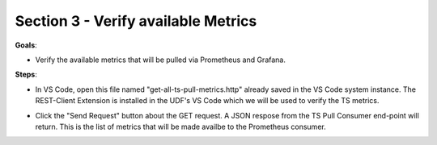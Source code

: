 Section 3 - Verify available Metrics 
====================================

**Goals**: 

- Verify the available metrics that will be pulled via Prometheus and Grafana.

**Steps**: 

- In VS Code, open this file named "get-all-ts-pull-metrics.http" already saved in the VS Code system instance. The REST-Client Extension is installed in the UDF's VS Code which we will be used to verify the TS metrics.
  

.. image:: open-rest-call-file.png
   :alt: open rest file


- Click the "Send Request" button about the GET request. A JSON respose from the TS Pull Consumer end-point will return. This is the list of metrics that will be made availbe to the Prometheus consumer.

.. image:: send-request.png
   :alt: send request rest 


